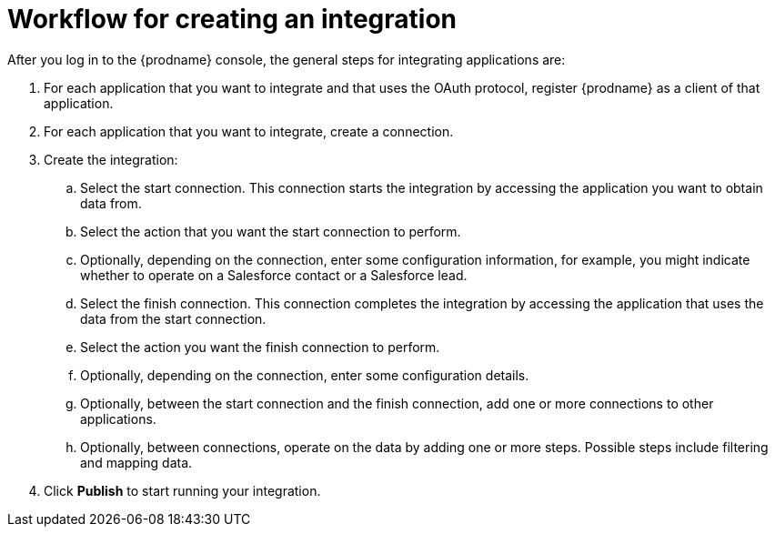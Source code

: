 [id='workflow-overview']
= Workflow for creating an integration

After you log in to the {prodname} console, the general steps 
for integrating applications are:

. For each application that you want to integrate and that uses the
OAuth protocol, register {prodname} as a client of that application.
. For each application that you want to integrate, create a connection.
. Create the integration:
.. Select the start connection. This connection starts the integration by
accessing the application you want to obtain data from. 
.. Select the action that you want the start connection to perform. 
.. Optionally, depending on the connection, enter some 
configuration information, for example, you might indicate whether to
operate on a Salesforce contact or a Salesforce lead. 
.. Select the finish connection. This connection completes the
integration by accessing the 
application that uses the data from the start connection. 
.. Select the action you want the finish connection to perform.
.. Optionally, depending on the connection, enter some configuration
details. 
.. Optionally, between the start connection and the finish connection, 
add one or more connections to other applications. 
.. Optionally, between connections, operate on the data by adding one or 
more steps. Possible steps include filtering and mapping data.

. Click *Publish* to start running your integration. 
